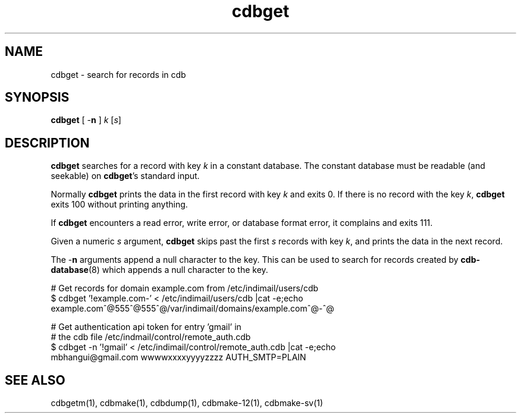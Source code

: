 .\" vim: tw=75
.TH cdbget 1
.SH NAME
cdbget \- search for records in cdb

.SH SYNOPSIS
\fBcdbget\fR [ \-\fBn\fR ] \fIk\fR [\fIs\fR]

.SH DESCRIPTION
\fBcdbget\fR searches for a record with key \fIk\fR in a constant database.
The constant database must be readable (and seekable) on \fBcdbget\fR's
standard input.

Normally \fBcdbget\fR prints the data in the first record with key \fIk\fR
and exits 0. If there is no record with the key \fIk\fR, \fBcdbget\fR exits
100 without printing anything.

If \fBcdbget\fR encounters a read error, write error, or database format
error, it complains and exits 111.

Given a numeric \fIs\fR argument, \fBcdbget\fR skips past the first \fIs\fR
records with key \fIk\fR, and prints the data in the next record. 

The \-\fBn\fR arguments append a null character to the key. This can be
used to search for records created by \fBcdb-database\fR(8) which appends a
null character to the key.

.EX
# Get records for domain example.com from /etc/indimail/users/cdb
$ cdbget '!example.com-' < /etc/indimail/users/cdb  |cat -e;echo
example.com^@555^@555^@/var/indimail/domains/example.com^@-^@

# Get authentication api token for entry 'gmail' in
# the cdb file /etc/indmail/control/remote_auth.cdb
$ cdbget -n '!gmail' < /etc/indimail/control/remote_auth.cdb |cat -e;echo
mbhangui@gmail.com wwwwxxxxyyyyzzzz AUTH_SMTP=PLAIN
.EE

.SH SEE ALSO
cdbgetm(1), cdbmake(1), cdbdump(1), cdbmake-12(1), cdbmake-sv(1)
